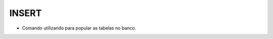 INSERT
======

- Comando utilizando para popular as tabelas no banco.

  .. code-block:: sql
    :linenos:

    INSERT Clientes (ClienteCodigo, ClienteNome) VALUES (1, 'Nome do Cliente');
